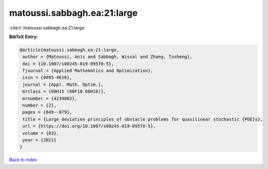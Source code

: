 matoussi.sabbagh.ea:21:large
============================

:cite:t:`matoussi.sabbagh.ea:21:large`

**BibTeX Entry:**

.. code-block:: bibtex

   @article{matoussi.sabbagh.ea:21:large,
    author = {Matoussi, Anis and Sabbagh, Wissal and Zhang, Tusheng},
    doi = {10.1007/s00245-019-09570-5},
    fjournal = {Applied Mathematics and Optimization},
    issn = {0095-4616},
    journal = {Appl. Math. Optim.},
    mrclass = {60H15 (60F10 60H10)},
    mrnumber = {4239802},
    number = {2},
    pages = {849--879},
    title = {Large deviation principles of obstacle problems for quasilinear stochastic {PDE}s},
    url = {https://doi.org/10.1007/s00245-019-09570-5},
    volume = {83},
    year = {2021}
   }

`Back to index <../By-Cite-Keys.rst>`_
